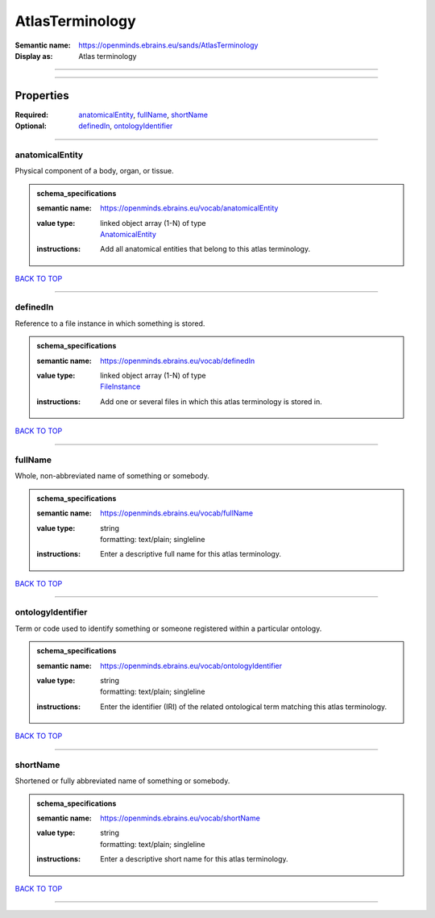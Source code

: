 ################
AtlasTerminology
################

:Semantic name: https://openminds.ebrains.eu/sands/AtlasTerminology

:Display as: Atlas terminology


------------

------------

Properties
##########

:Required: `anatomicalEntity <anatomicalEntity_heading_>`_, `fullName <fullName_heading_>`_, `shortName <shortName_heading_>`_
:Optional: `definedIn <definedIn_heading_>`_, `ontologyIdentifier <ontologyIdentifier_heading_>`_

------------

.. _anatomicalEntity_heading:

****************
anatomicalEntity
****************

Physical component of a body, organ, or tissue.

.. admonition:: schema_specifications

   :semantic name: https://openminds.ebrains.eu/vocab/anatomicalEntity
   :value type: | linked object array \(1-N\) of type
                | `AnatomicalEntity <https://openminds-documentation.readthedocs.io/en/v1.0/schema_specifications/SANDS/anatomicalEntity.html>`_
   :instructions: Add all anatomical entities that belong to this atlas terminology.

`BACK TO TOP <AtlasTerminology_>`_

------------

.. _definedIn_heading:

*********
definedIn
*********

Reference to a file instance in which something is stored.

.. admonition:: schema_specifications

   :semantic name: https://openminds.ebrains.eu/vocab/definedIn
   :value type: | linked object array \(1-N\) of type
                | `FileInstance <https://openminds-documentation.readthedocs.io/en/v1.0/schema_specifications/core/data/fileInstance.html>`_
   :instructions: Add one or several files in which this atlas terminology is stored in.

`BACK TO TOP <AtlasTerminology_>`_

------------

.. _fullName_heading:

********
fullName
********

Whole, non-abbreviated name of something or somebody.

.. admonition:: schema_specifications

   :semantic name: https://openminds.ebrains.eu/vocab/fullName
   :value type: | string
                | formatting: text/plain; singleline
   :instructions: Enter a descriptive full name for this atlas terminology.

`BACK TO TOP <AtlasTerminology_>`_

------------

.. _ontologyIdentifier_heading:

******************
ontologyIdentifier
******************

Term or code used to identify something or someone registered within a particular ontology.

.. admonition:: schema_specifications

   :semantic name: https://openminds.ebrains.eu/vocab/ontologyIdentifier
   :value type: | string
                | formatting: text/plain; singleline
   :instructions: Enter the identifier (IRI) of the related ontological term matching this atlas terminology.

`BACK TO TOP <AtlasTerminology_>`_

------------

.. _shortName_heading:

*********
shortName
*********

Shortened or fully abbreviated name of something or somebody.

.. admonition:: schema_specifications

   :semantic name: https://openminds.ebrains.eu/vocab/shortName
   :value type: | string
                | formatting: text/plain; singleline
   :instructions: Enter a descriptive short name for this atlas terminology.

`BACK TO TOP <AtlasTerminology_>`_

------------

